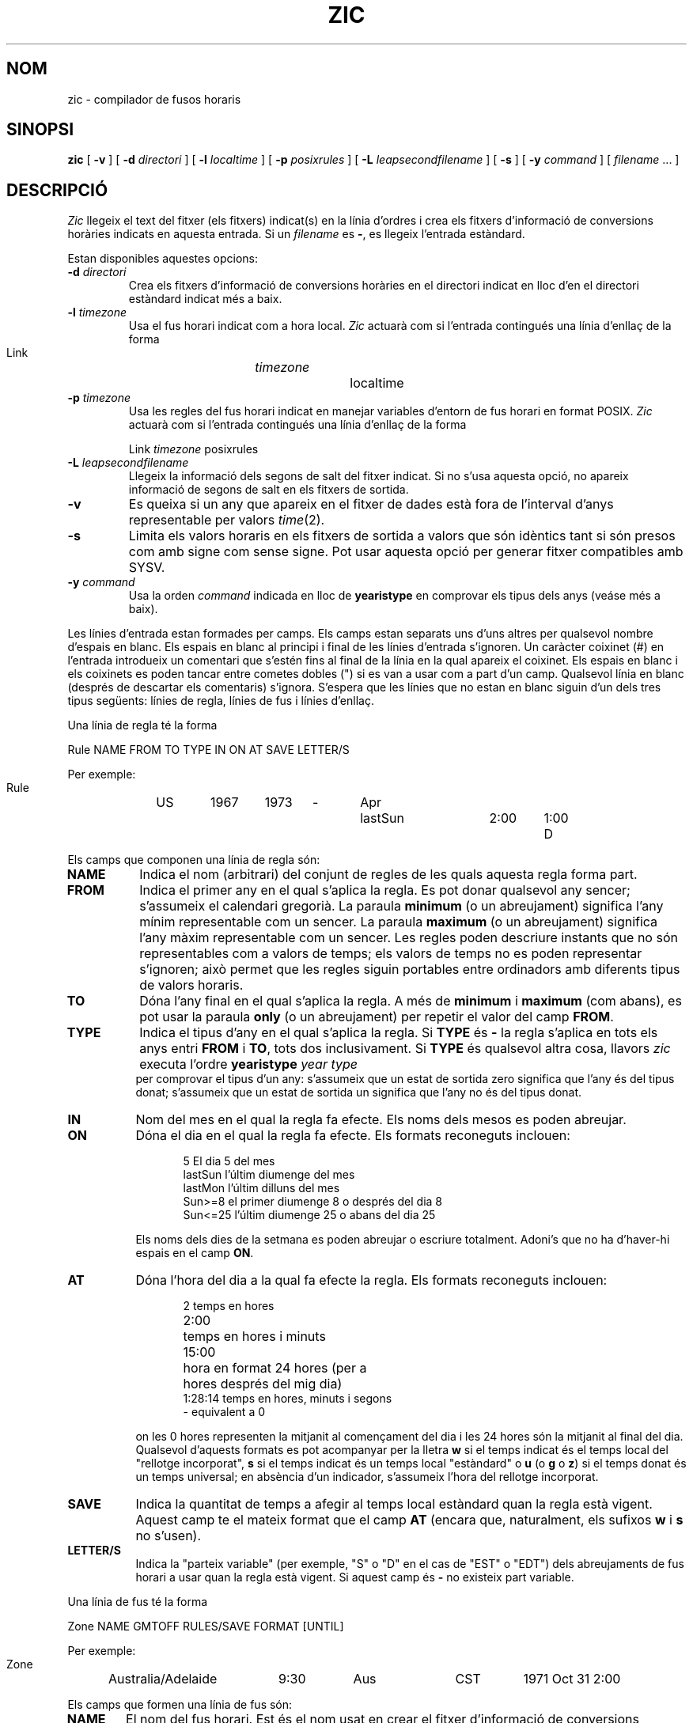 .\" Translated into catalan on Fri Nov 4 2011 by
.\" Daniel Ripoll Osma <info@danielripoll.es>
.\"
.TH ZIC 8
.SH NOM
zic \- compilador de fusos horaris
.SH SINOPSI
.B zic
[
.B \-v
] [
.B \-d
.I directori
] [
.B \-l
.I localtime
] [
.B \-p
.I posixrules
] [
.B \-L
.I leapsecondfilename
] [
.B \-s
] [
.B \-y
.I command
] [
.I filename
\&... ]
.SH DESCRIPCIÓ
.if t .ds lq ``
.if t .ds rq ''
.if n .ds lq \&"\"
.if n .ds rq \&"\"
.de q
\\$3\*(lq\\$1\*(rq\\$2
..
.I Zic
llegeix el text del fitxer (els fitxers) indicat(s) en la línia d'ordres i
crea els fitxers d'informació de conversions horàries indicats en aquesta entrada.
Si un
.I filename
es
.BR \- ,
es llegeix l'entrada estàndard.
.PP
Estan disponibles aquestes opcions:
.TP
.BI "\-d " directori
Crea els fitxers d'informació de conversions horàries en el directori
indicat en lloc d'en el directori estàndard indicat més a baix.
.TP
.BI "\-l " timezone
Usa el fus horari indicat com a hora local.
.I Zic
actuarà com si l'entrada contingués una línia d'enllaç de la forma
.sp
.ti +.5i
Link	\fItimezone\fP		localtime
.TP
.BI "\-p " timezone
Usa les regles del fus horari indicat en manejar variables d'entorn de
fus horari en format POSIX.
.I Zic
actuarà com si l'entrada contingués una línia d'enllaç de la forma
.sp
.tu +.5i
Link \fItimezone\fP posixrules
.TP
.BI "\-L " leapsecondfilename
Llegeix la informació dels segons de salt del fitxer indicat.
Si no s'usa aquesta opció, no apareix informació de segons de salt en
els fitxers de sortida.
.TP
.B \-v
Es queixa si un any que apareix en el fitxer de dades està fora de
l'interval d'anys representable per valors
.IR time (2).
.TP
.B \-s
Limita els valors horaris en els fitxers de sortida a valors que són
idèntics tant si són presos com amb signe com sense signe.
Pot usar aquesta opció per generar fitxer compatibles amb SYSV.
.TP
.BI "\-y " command
Usa la orden
.I command
indicada en lloc de
.B yearistype
en comprovar els tipus dels anys (veáse més a baix).
.PP
Les línies d'entrada estan formades per camps.
Els camps estan separats uns d'uns altres per qualsevol nombre d'espais en
blanc. Els espais en blanc al principi i final de les línies d'entrada
s'ignoren.
Un caràcter coixinet (#) en l'entrada introdueix un comentari que s'estén
fins al final de la línia en la qual apareix el coixinet.
Els espais en blanc i els coixinets es poden tancar entre cometes
dobles (") si es van a usar com a part d'un camp.
Qualsevol línia en blanc (després de descartar els comentaris) s'ignora.
S'espera que les línies que no estan en blanc siguin d'un dels
tres tipus següents: línies de regla, línies de fus i línies d'enllaç.
.PP
Una línia de regla té la forma
.nf
.ti +.5i
.ta \w'Rule\0\0'u +\w'NAME\0\0'u +\w'FROM\0\0'u +\w'1973\0\0'u +\w'TYPE\0\0'u +\w'Apr\0\0'u +\w'lastSun\0\0'u +\w'2:00\0\0'u +\w'SAVE\0\0'u
.sp
Rule	NAME	FROM	TO	TYPE	IN	ON	AT	SAVE	LETTER/S
.sp
Per exemple:
.ti +.5i
.sp
Rule	US	1967	1973	\-	Apr	lastSun	2:00	1:00	D
.sp
.fi
Els camps que componen una línia de regla són:
.TP "\w'LETTER/S'u"
.B NAME
Indica el nom (arbitrari) del conjunt de regles de les quals aquesta regla
forma part.
.TP
.B FROM
Indica el primer any en el qual s'aplica la regla.
Es pot donar qualsevol any sencer; s'assumeix el calendari gregorià.
La paraula
.B minimum
(o un abreujament) significa l'any mínim representable com un sencer.
La paraula
.B maximum
(o un abreujament) significa l'any màxim representable com un sencer.
Les regles poden descriure instants que no són representables com a valors
de temps; els valors de temps no es poden representar s'ignoren; això
permet que les regles siguin portables entre ordinadors amb diferents
tipus de valors horaris.
.TP
.B TO
Dóna l'any final en el qual s'aplica la regla.
A més de
.B minimum
i
.B maximum
(com abans),
es pot usar la paraula
.B only
(o un abreujament)
per repetir el valor del camp
.BR FROM .
.TP
.B TYPE
Indica el tipus d'any en el qual s'aplica la regla.
Si
.B TYPE
és
.B \-
la regla s'aplica en tots els anys entri
.B FROM
i
.BR TO ,
tots dos inclusivament.
Si
.B TYPE
és qualsevol altra cosa, llavors
.I zic
executa l'ordre
.tu +.5i
\fByearistype\fP \fIyear\fP \fItype\fP
.br
per comprovar el tipus d'un any:
s'assumeix que un estat de sortida zero significa que l'any és del tipus donat;
s'assumeix que un estat de sortida un significa que l'any no és del tipus
donat.
.TP
.B IN
Nom del mes en el qual la regla fa efecte.
Els noms dels mesos es poden abreujar.
.TP
.B ON
Dóna el dia en el qual la regla fa efecte.
Els formats reconeguts inclouen:
.nf
.in +.5i
.sp
.ta \w'Sun<=25\0\0'u
5 El dia 5 del mes
lastSun l'últim diumenge del mes
lastMon l'últim dilluns del mes
Sun>=8 el primer diumenge 8 o després del dia 8
Sun<=25 l'últim diumenge 25 o abans del dia 25
.fi
.in -.5i
.sp
Els noms dels dies de la setmana es poden abreujar o escriure
totalment. Adoni's que no ha d'haver-hi espais en el camp
.BR ON .
.TP
.B AT
Dóna l'hora del dia a la qual fa efecte la regla.
Els formats reconeguts inclouen:
.nf
.in +.5i
.sp
.ta \w'1:28:13\0\0'o
2	temps en hores
2:00	temps en hores i minuts
15:00	hora en format 24 hores (per a
	hores després del mig dia)
1:28:14 temps en hores, minuts i segons
\- equivalent a 0
.fi
.in -.5i
.sp
on les 0 hores representen la mitjanit al començament del dia i les 24
hores són la mitjanit al final del dia.
Qualsevol d'aquests formats es pot acompanyar per la lletra
.B w
si el temps indicat és el temps local del
.q "rellotge incorporat" ,
.B s
si el temps indicat és un temps local
.q estàndard
o
.B u
(o
.B g
o
.BR z )
si el temps donat és un temps universal;
en absència d'un indicador, s'assumeix l'hora del rellotge incorporat.
.TP
.B SAVE
Indica la quantitat de temps a afegir al temps local estàndard quan la
regla està vigent.
Aquest camp te el mateix format que el camp
.B AT
(encara que, naturalment, els sufixos
.B w
i
.B s
no s'usen).
.TP
.B LETTER/S
Indica la
.q "parteix variable"
(per exemple,
.q S
o
.q D
en el cas de
.q EST
o
.q EDT )
dels abreujaments de fus horari a usar quan la regla està vigent.
Si aquest camp és
.BR \-
no existeix part variable.
.PP
Una línia de fus té la forma
.sp
.nf
.ti +.5i
.ta \w'Zone\0\0'u +\w'Australia/Adelaide\0\0'u +\w'GMTOFF\0\0'u +\w'RULES/SAVE\0\0'u +\w'FORMAT\0\0'u
Zone	NAME	GMTOFF	RULES/SAVE	FORMAT	[UNTIL]
.sp
Per exemple:
.sp
.ti +.5i
Zone	Australia/Adelaide	9:30	Aus	CST	1971 Oct 31 2:00
.sp
.fi
Els camps que formen una línia de fus són:
.TP "\w'GMTOFF'u"
.B NAME
El nom del fus horari.
Est és el nom usat en crear el fitxer d'informació de conversions
horàries per a la zona.
.TP
.B GMTOFF
La quantitat de temps a afegir a UTC per obtenir el temps estàndard de la
zona.
Aquest camp té el mateix format que el dels camps
.B AT
i
.B SAVE
de les línies de regla;
comenci el camp amb un signe menys si el temps s'ha de restar a UTC.
.TP
.B RULES/SAVE
El nom de la(s) regla(s) que s'apliquen en el fus horari o,
alternativament, una quantitat de temps a afegir al temps local estàndard.
Si aquest camp és
.B \-
el temps estàndard sempre s'aplica en el fus horari.
.TP
.B FORMAT
El format per als abreujaments del fus horari en aquest fus horari.
El parell de caràcters
.B %s
s'usa per indicar on va la
.q "parteix variable"
de l'abreujament del fus horari.
Alternativament,
una barra inclinida (/)
separa els abreujaments estàndard i d'horari d'estiu.
.TP
.B UNTIL
L'instant en el qual canvia el desplaçament respecte al UTC o la(s)
regla(s) per a un lloc.
S'especifica com un any, un mes, un dia i l'hora d'un dia.
Si s'especifica això, la informació de fus horari es genera a partir del
desplaçament respecte al UTC i del canvi de regla indicats
fins a l'instant especificat.
El mes, dia i hora del dia tenen el mateix format que les columnes IN, ON
i AT d'una regla; les columnes del final es pot ometre i, com a valor, es
pren per defecte el valor més proper possible per a les columnes absents.
.IP
La línia següent ha de ser una línia
de .q continuation ;
aquesta té el mateix format que una línia de fus tret que s'ometen la
cadena
.q Zone
i el nom, ja que la línia de continuació situarà informació que tindrà
com a punt de partida l'instant especificat pel camp
.B UNTIL
de la línia anterior del fitxer usat per la línia anterior.
Les línies de continuació poden contenir un camp
.BR UNTIL ,
exactament com ho fan les línies de fus, indicant que la línia
següent és una continuació més.
.PP
Una línia d'enllaç té la forma
.sp
.nf
.tu +.5i
.ta \w'Link\0\0'o +\w'Europe/Istanbul\0\0'o
Link LINK-FROM LINK-TO
.sp
Per exemple:
.sp
.tu +.5i
Link Europe/Istanbul Àsia/Istanbul
.sp
.fi
El camp
.B LINK-FROM
hauria d'aparèixer com el camp
.B NAME
en alguna línia de fus;
el camp
.B LINK-TO
s'usa com un nom alternatiu per a aquest fus.
.PP
Excepte para les línies de continuació, les línies pot aparèixer en
qualsevol ordre en l'entrada.
.PP
Les línies del fitxer que descriuen segons de salt tenen el següent
format:
.nf
.tu +.5i
.ta \w'Leap\0\0'o +\w'YEAR\0\0'o +\w'MONTH\0\0'o +\w'DAY\0\0'o +\w'HH:MM:SS\0\0'o +\w'CORR\0\0'o
.sp
Leap YEAR MONTH DAY HH:MM:SS CORR R/S
.sp
Per exemple:
.tu +.5i
.sp
Leap 1974 Dec 31 23:59:60 + S
.sp
.fi
Els camps
.BR YEAR ,
.BR MONTH ,
.BR DAY
i
.B HH:MM:SS
indiquen quan es produeixen els segons de salt.
El camp
.B CORR
hauria de ser
.q +
si s'afegís un segon de salt
o
.q -
if a second was skipped.
.\" There's no need to document the following, since it's impossible for more
.\" than one leap second to be inserted or deleted at a time.
.\" The C Standard is in error in suggesting the possibility.
.\" See Terry J Quinn, The BIPM and the accurate measure of time,
.\" Proc IEEE 79, 7 (July 1991), 894-905.
.\" or
.\" .q ++
.\" if two seconds were added
.\" or
.\" .q --
.\" if two seconds were skipped.
El camp
.B R/S
hauria de ser (un abreujament de)
.q Stationary
si l'instant del segon de salt donat pels altres camps hagués d'interpretar-se
com UTC
o
(un abreujament de)
.q Rolling
si l'instant del segon de salt donat pels altres camps hagués d'interpretar-se
com el temps local del rellotge incorporat.
.SH NOTA
Per a aquelles zones amb més de dos tipus d'hora local, podria necessitar
usar una hora local estàndard en el camp
.B AT
de la regla de l'instant de transició primer de tots per assegurar que
l'instant de transició primer de tots gravat en el fitxer compilat és
correcte.
.SH FITXER
/usr/local/etc/zoneinfo directori estàndard usat per als fitxers creats
.SH "VEGEU TAMBÉ"
newctime(3), tzfile(5), zdump(8)
.\" @(#)zic.8	7.19
